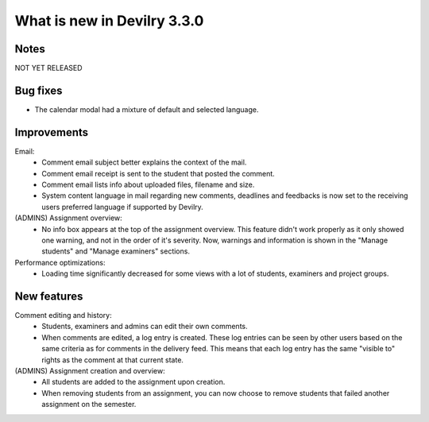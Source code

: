 ############################
What is new in Devilry 3.3.0
############################


Notes
#####
NOT YET RELEASED

Bug fixes
#########
- The calendar modal had a mixture of default and selected language.


Improvements
############
Email:
    - Comment email subject better explains the context of the mail.
    - Comment email receipt is sent to the student that posted the comment.
    - Comment email lists info about uploaded files, filename and size.
    - System content language in mail regarding new comments, deadlines and feedbacks is now set to the
      receiving users preferred language if supported by Devilry.

(ADMINS) Assignment overview:
    - No info box appears at the top of the assignment overview. This feature didn't work properly as it only showed one
      warning, and not in the order of it's severity. Now, warnings and information is shown in the "Manage students"
      and "Manage examiners" sections.

Performance optimizations:
    - Loading time significantly decreased for some views with a lot of students, examiners and project groups.


New features
############
Comment editing and history:
    - Students, examiners and admins can edit their own comments.
    - When comments are edited, a log entry is created. These log entries can be seen by other users based on the same
      criteria as for comments in the delivery feed. This means that each log entry has the same "visible to" rights as
      the comment at that current state.

(ADMINS) Assignment creation and overview:
    - All students are added to the assignment upon creation.
    - When removing students from an assignment, you can now choose to remove students that failed another assignment on
      the semester.
